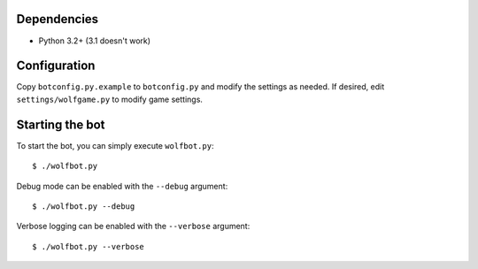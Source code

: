 ------------
Dependencies
------------

- Python 3.2+ (3.1 doesn't work)

-------------
Configuration
-------------

Copy ``botconfig.py.example`` to ``botconfig.py`` and modify the
settings as needed. If desired, edit ``settings/wolfgame.py`` to modify
game settings.

----------------
Starting the bot
----------------

To start the bot, you can simply execute ``wolfbot.py``::

    $ ./wolfbot.py

Debug mode can be enabled with the ``--debug`` argument::

    $ ./wolfbot.py --debug

Verbose logging can be enabled with the ``--verbose`` argument::

    $ ./wolfbot.py --verbose
